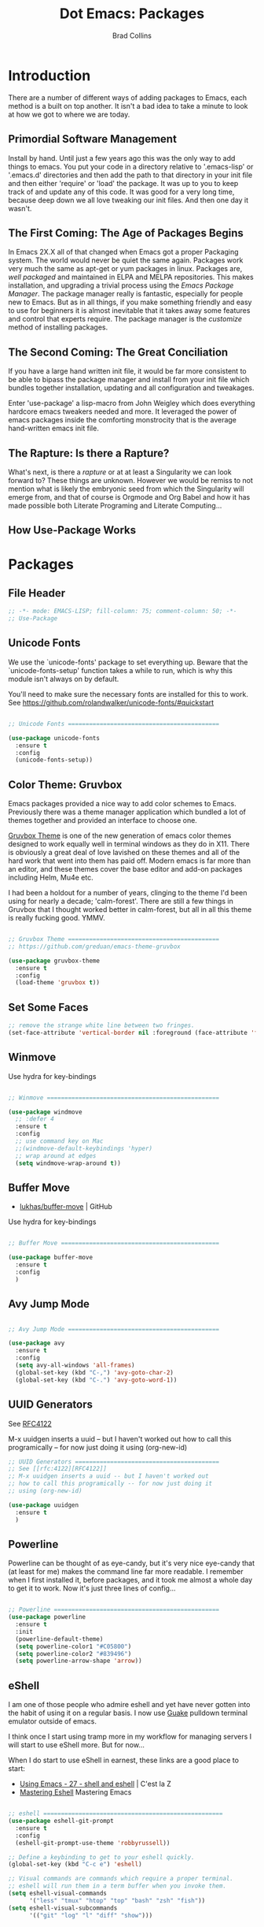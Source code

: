 #+TITLE:Dot Emacs:  Packages
#+AUTHOR: Brad Collins
#+EMAIL: brad@chenla.la
#+PROPERTY: header-args    :results drawer  :tangle emacs-packages.el

* Introduction

There are a number of different ways of adding packages to Emacs, each
method is a built on top another.  It isn't a bad idea to take  a
minute to look at how we got to where we are today.

** Primordial Software Management

Install by hand.  Until just a few years ago this was the only way to
add things to emacs.  You put your code in a directory relative to
'.emacs-lisp' or '.emacs.d' directories and then add the path to that
directory in your init file and then either 'require' or 'load' the
package.  It was up to you to keep track of and update any of this
code.  It was good for a very long time, because deep down we all love
tweaking our init files.  And then one day it wasn't.  

** The First Coming: The Age of Packages Begins

In Emacs 2X.X all of that changed when Emacs got a proper Packaging
system.  The world would never be quiet the same again. Packages work
very much the same as apt-get or yum packages in linux.  Packages are,
/well packaged/ and maintained in ELPA and MELPA repositories.  This
makes installation, and upgrading a trivial process using the /Emacs
Package Manager/.  The package manager really is fantastic, especially
for people new to Emacs.  But as in all things, if you make something
friendly and easy to use for beginners it is almost inevitable that it
takes away some features and control that experts require.  The
package manager is the /customize/ method of installing packages.

** The Second Coming: The Great Conciliation

If you have a large hand written init file, it would be far more
consistent to be able to bipass the package manager and install from
your init file which bundles together installation, updating and all
configuration and tweakages.

Enter 'use-package' a lisp-macro from John Weigley which does
everything hardcore emacs tweakers needed and more.  It leveraged the
power of emacs packages inside the comforting monstrocity that is the
average hand-written emacs init file.

** The Rapture: Is there a Rapture?  

What's next, is there a /rapture/ or at at least a Singularity we can
look forward to?  These things are unknown.  However we would be
remiss to not mention what is likely the embryonic seed from which the
Singularity will emerge from, and that of course is Orgmode and Org
Babel and how it has made possible both Literate Programing and
Literate Computing...

** How Use-Package Works

* Packages
** File Header 

#+begin_src emacs-lisp
;; -*- mode: EMACS-LISP; fill-column: 75; comment-column: 50; -*-
;; Use-Package
#+end_src

** Unicode Fonts

We use the `unicode-fonts' package to set everything up. Beware that
the `unicode-fonts-setup' function takes a while to run, which is why
this module isn't always on by default.

You'll need to make sure the necessary fonts are installed for this to
work. See https://github.com/rolandwalker/unicode-fonts/#quickstart

#+begin_src emacs-lisp

;; Unicode Fonts ===========================================

(use-package unicode-fonts
  :ensure t
  :config
  (unicode-fonts-setup))

#+end_src


** Color Theme: Gruvbox

Emacs packages provided a nice way to add color schemes to Emacs.
Previously there was a theme manager application which bundled a lot
of themes together and provided an interface to choose one.

[[https://github.com/greduan/emacs-theme-gruvbox][Gruvbox Theme]] is one of the new generation of emacs color themes
designed to work equally well in terminal windows as they do in X11.
There is obviously a great deal of love lavished on these themes and
all of the hard work that went into them has paid off.  Modern emacs
is far more than an editor, and these themes cover the base editor and
add-on packages including Helm, Mu4e etc.

I had been a holdout for a number of years, clinging to the theme I'd 
been using for nearly a decade; 'calm-forest'.  There are still a few
things in Gruvbox that I thought worked better in calm-forest, but all
in all this theme is really fucking good.  YMMV.

#+begin_src emacs-lisp

;; Gruvbox Theme ===========================================
;; https://github.com/greduan/emacs-theme-gruvbox

(use-package gruvbox-theme
  :ensure t
  :config
  (load-theme 'gruvbox t))

#+end_src


** Set Some Faces

#+begin_src emacs-lisp
;; remove the strange white line between two fringes.
(set-face-attribute 'vertical-border nil :foreground (face-attribute 'fringe :background))
#+end_src

** Winmove

Use hydra for key-bindings

#+begin_src emacs-lisp

;; Winmove =================================================

(use-package windmove
  ;; :defer 4
  :ensure t
  :config
  ;; use command key on Mac
  ;;(windmove-default-keybindings 'hyper)
  ;; wrap around at edges
  (setq windmove-wrap-around t))

#+end_src


** Buffer Move

 - [[https://github.com/lukhas/buffer-move][lukhas/buffer-move]] | GitHub

Use hydra for key-bindings

#+begin_src emacs-lisp

;; Buffer Move =============================================

(use-package buffer-move
  :ensure t
  :config
  )
#+end_src


** Avy Jump Mode

#+begin_src emacs-lisp

;; Avy Jump Mode ===========================================

(use-package avy
  :ensure t
  :config
  (setq avy-all-windows 'all-frames)
  (global-set-key (kbd "C-,") 'avy-goto-char-2)
  (global-set-key (kbd "C-.") 'avy-goto-word-1))

#+end_src

** UUID Generators

See [[rfc:4122][RFC4122]]

M-x uuidgen inserts a uuid -- but I haven't worked out how to call
this programically -- for now just doing it using (org-new-id)


#+begin_src emacs-lisp
;; UUID Generators =========================================
;; See [[rfc:4122][RFC4122]]
;; M-x uuidgen inserts a uuid -- but I haven't worked out
;; how to call this programically -- for now just doing it
;; using (org-new-id)

(use-package uuidgen
  :ensure t
  )

#+end_src


** Powerline

Powerline can be thought of as eye-candy, but it's very nice eye-candy
that (at least for me) makes the command line far more readable.  I
remember when I first installed it, before packages, and it took me
almost a whole day to get it to work.  Now it's just three lines of
config...

#+begin_src emacs-lisp

;; Powerline ===============================================
(use-package powerline
  :ensure t
  :init
  (powerline-default-theme)
  (setq powerline-color1 "#C05800")
  (setq powerline-color2 "#839496")
  (setq powerline-arrow-shape 'arrow))

#+end_src

** eShell

I am one of those people who admire eshell and yet have never gotten
into the habit of using it on a regular basis. I now use [[https://github.com/Guake/guake][Guake]]
pulldown terminal emulator outside of emacs.

I think once I start using tramp more in my workflow for managing
servers I will start to use eShell more.  But for now...

When I do start to use eShell in earnest, these links are a good place
to start:

 - [[http://cestlaz.github.io/posts/using-emacs-27-shell/#.WKFrkbMxVph][Using Emacs - 27 - shell and eshell]] | C'est la Z
 - [[https://www.masteringemacs.org/article/complete-guide-mastering-eshell][Mastering Eshell]] Mastering Emacs

#+begin_src emacs-lisp

;; eshell ===================================================
(use-package eshell-git-prompt
  :ensure t
  :config
  (eshell-git-prompt-use-theme 'robbyrussell))

;; Define a keybinding to get to your eshell quickly.
(global-set-key (kbd "C-c e") 'eshell)

;; Visual commands are commands which require a proper terminal.
;; eshell will run them in a term buffer when you invoke them.
(setq eshell-visual-commands
      '("less" "tmux" "htop" "top" "bash" "zsh" "fish"))
(setq eshell-visual-subcommands
      '(("git" "log" "l" "diff" "show")))

#+end_src

** EMMS

EMMS is the Emacs Multi-Media System.  EMMS has been around a while
and is still in active development.  I've played with it a couple of
times, but it doesn't seem to be to handle very large media
collections like mine.  My music alone is nearly two terrabytes.

Every other year or so, I stumble across it and try it again.  At the
moment it doesn't fit my needs so it's commented out until next time.

Good places to start, when /playing/ around with it:

  - [[https://www.gnu.org/software/emms/][Emacs Multimedia System]] | EMMS Home on gnu.org
  - [[https://www.emacswiki.org/emacs/EMMS][EMMS]] | Emacs Wiki

#+begin_src emacs-lisp

;; emms ====================================================

;;(use-package emms
;;  :ensure t
;;  :config
;;  (progn
;;    (emms-standard)
;;    (emms-default-players)
;;    (setq emms-playlist-buffer-name "Music-EMMS")
;;    (setq emms-source-file-default-directory "/media/deerpig/green/music")))

#+end_src

** WC-Org

Displays word count in modeline of org buffers.

Can be customized using `defcustom wc-linemode-format'

See http://ireal.blog/?p=6722


#+begin_src emacs-lisp

;; WC-Org ==================================================
;; (add-hook 'org-mode-hook 'wc-mode)
;; Displays word count in modeline of org buffers.
;; Can be customized using `defcustom wc-linemode-format'
;; See http://ireal.blog/?p=6722

(use-package wc-mode
  :ensure t
  )

#+end_src

** Org Wiki

;; Org-wiki ================================================

;; (use-package org-wiki
;;   :ensure t
;;   :init
;;   )

;; https://github.com/caiorss/org-wiki

 ;; (let ((url "https://raw.githubusercontent.com/caiorss/org-wiki/master/org-wiki.el"))     
 ;;       (with-current-buffer (url-retrieve-synchronously url)
 ;; 	(goto-char (point-min))
 ;; 	(re-search-forward "^$")
 ;; 	(delete-region (point) (point-min))
 ;; 	(kill-whole-line)
 ;; 	(package-install-from-buffer)))


** Org Ref

Org-Ref is nothing short of mindblowing!  

#+begin_quote
org-ref: citations, cross-references, indexes, glossaries and bibtex
utilities for org-mode
#+end_quote

And yet I'm not using it... yet.  But I have a good excuse :)

References are an important part of what we will integrate into BMF.
At present I maintain a BibTex database like many other scholars and
scientists.  But my next step will be to convert the BibTex database
into a literate BibTex database -- where each reference will be a
separate heading and include a lot more information than you can
presently keep inside BibTex.  The idea is to then tangle the file so
that a traditional BibTex database is generated.  That's not
difficult, but I am still not sure how this will interact with Org-Ref
which is very much based on the BibTex textfile database world.  There
are so many cool lookup tools in Org-Ref that I want to work out how
to be able to add references from Org-Ref and still have a primary
reference database that will be using BMF Literate References.

So until I can set aside a block of time to tackle this, it will
remain commented out :(

When I do tackle it, this is where to begin:

  - [[https://github.com/jkitchin/org-ref][Org-Ref]] | jkitchin GitHub
  - [[https://www.youtube.com/watch?v=2t925KRBbFc][Org Ref]] | YouTube

#+begin_src emacs-lisp

;; Org-Ref =================================================
;; 
;; Org-ref is for interactively adding references to org documents
;; as they are being composed and exported.

;; (use-package org-ref
;;   :ensure t
;;   :config
;;   (setq reftex-default-bibliography '("~/org/biblio.bib"))
;;   (setq org-ref-ref-library 'org-ref-helm-cite)
  
;;   (setq org-ref-bibliography-notes    "~/org/biblio.bib"
;; 	org-ref-default-bibliography  "~/org/bibtex-pdfs"
;; 	org-ref-pdf-directory         "~/htdocs/lib")

;;   (setq bibtex-completion-bibliography "~/org/biblio.bib"
;; 	bibtex-completion-library-path "~/htdocs/lib"
;; 	bibtex-completion-notes-path   "~/org")
  
  ;; open pdf with system pdf viewer (works on mac)
  ;; (setq bibtex-completion-pdf-open-function
  ;; 	(lambda (fpath)
  ;; 	  (start-process "open" "*open*" "open" fpath)))
;;  )

#+end_src


** SSH

#+begin_src emacs-lisp

;; SSH =====================================================

;; may or may not help emacs not prompt for ssh key passphrases

(use-package exec-path-from-shell
  :ensure t
  :config
  (exec-path-from-shell-copy-env "SSH_AGENT_PID")
  (exec-path-from-shell-copy-env "SSH_AUTH_SOCK"))

#+end_src

** Which Key

which-key is a minor mode for Emacs that displays the key bindings
following your currently entered incomplete command (a prefix) in a
popup.

This cuts down on the need for a many hydras.  I love hydra but it's
better at creating little alternate universes to do specialized
things.

home: [[https://github.com/justbur/emacs-which-key][emacs-which-key]] | github
      [[http://irreal.org/blog/?p=5156][Which Key]] | Irreal

#+begin_src emacs-lisp
(use-package which-key
  :ensure t
  :config 
  (which-key-setup-side-window-right)
  (which-key-mode)
)
#+end_src

#+RESULTS:
: t

** Git Packages

 - [[http://www.wikemacs.org/wiki/Git#Colorize_Dired_output_depending_on_the_file_git_status][Git]] | WikEmacs


#+begin_src emacs-lisp
;; GIT Packages ============================================
#+end_src
*** Git Library

#+begin_src emacs-lisp
(use-package git
  :ensure t)
#+end_src

*** Magit

Magit, along with Orgmode and Helm have transformed the way I use
Emacs more than perhaps any other.  But there is a learning curve --
but most of that learning curve is getting your head around Git and
how to /think/ in Git and make it part of nearly every moment of your
workflow. 

Magit actually makes learning and integrating Git into your life far
easier, even though I still only use a fraction of the power of what
Git and Magit can do.

Hmmmm. for someone who doesn't like learning tech skills from YouTube,
there sure are a lot of emacs videos of late.  The thing is, the
videos /aren't/ a good to learn new things.  But they are good at
showing what's possible and demonstrate workflow that is difficult to
do in a document.

Git is one of those subjects where videos can help visualize workflow
and useage patterns.  And if you think I'm rationalizing.... well,
that's my story and I'm sticking to it.

More info & Videos: 

  - [[https://www.youtube.com/watch?v=D1SJ6mFWYyA][Productive Emacs: Magit]] | YouTube

I'm starting to get the hang of simple rebasing, but squashing and
splitting are still beyond me.  These are good places to start:

  - [[https://www.youtube.com/watch?v=vQO7F2Q9DwA&feature=youtu.be][Magit Rebasing]] | YouTube
  - [[http://irreal.org/blog/?p=5514][Rewriting Git History with Rebase in Magit]] | Irreal

Merging diffs is the bane of my existence.  I'm still struggling to
effectively use both smerge and ediff in Magit.  These links are good
starting places:

  - [[http://irreal.org/blog/?p=5651][Merging with smerge]] | Irreal
  - [[https://coderwall.com/p/mcrwag/use-magit-ediff-to-resolve-merge-conflicts][Use magit-ediff to resolve merge conflicts]] | Coderwall
 

#+begin_src emacs-lisp

;; Magit ---------------------------------------------------

(use-package magit
  :ensure t
  :bind
  ("C-x g" . magit-status)
  ("C-x M-g" . magit-dispatch-popup))

#+end_src

*** Git Gutter

Git gutter is a minor mode that indicates lines, in the left-side
/gutter/ of the window that have been added or deleted or changed
since the last comit in a Git repository.

After you've used this for a couple of days you start to wonder how
you ever lived without it.

:home: https://github.com/syohex/emacs-git-gutter

#+begin_src emacs-lisp

;; Git-Gutter ----------------------------------------------
;; :home: https://github.com/syohex/emacs-git-gutter
(use-package git-gutter
  :ensure t
  :config
  ;; use globally
  (global-git-gutter-mode +1)
  ;; add hook if you want to only use for specific modes
  (add-hook 'ruby-mode-hook 'git-gutter-mode)
  (add-hook 'python-mode-hook 'git-gutter-mode))

#+end_src

*** Magithub

Magithub allows you to create new repos in GitHub from within emacs.
I haven't really felt the need for this, though lately I'm been
creating a lot of new GitHub repos.  But I still have it commented out
until I feel the need.

#+begin_src emacs-lisp

;; Magithub ------------------------------------------------
;; SEE: http://jr0cket.co.uk/2017/02/spacemacs-using-magit-with-github.html
;;
;; requires installation of hub, see: https://hub.github.com/
;; which I'm not quite ready to do.

;; (use-package magithub
;;   :ensure t
;;   :after magit
;;   :config (magithub-feature-autoinject t))

#+end_src

*** Git Time Machine

 - [[https://github.com/pidu/git-timemachine][pidu/git-timemachine]] | GitHub


  - p :: Visit previous historic version
  - n :: Visit next historic version
  - w :: Copy the abbreviated hash of the current historic version
  - W :: Copy the full hash of the current historic version
  - g :: Goto nth revision
  - q :: Exit the time machine.

#+begin_src emacs-lisp

;; Git Timemachine -----------------------------------------

(use-package  git-timemachine
  :ensure t
)

#+end_src
*** Dired K

Highlights contents of git repository directories in dired like in [[https://github.com/supercrabtree/k][k]]
in z-shell.

After you get used to git-gutter this is the next logical step.  I
like it, but would like to see the option of having a view mode that
matched git-gutter.  But then again perhaps not.

I also like the human readable size colors which go from green to red,
indicating the file size.  And having timestamps that gradually fade
is very nice as well.

- [[https://github.com/syohex/emacs-dired-k][syohex/emacs-dired-k]] | GitHub


#+begin_src emacs-lisp
;; Dired K =================================================

(use-package dired-k
  :ensure t
  :config 
  (setq dired-k-human-readable t)
  (define-key dired-mode-map (kbd "K") 'dired-k)
  ;; You can use dired-k alternative to revert-buffer
  (define-key dired-mode-map (kbd "g") 'dired-k)

  ;; always execute dired-k when dired buffer is opened
  (add-hook 'dired-initial-position-hook 'dired-k)

  (add-hook 'dired-after-readin-hook #'dired-k-no-revert))
#+end_src


** Yas-snippet


Clone AndreaCrotti's yasnippet collection:

   https://github.com/AndreaCrotti/yasnippet-snippets.git 

I put the directories under the ~/.dotfiles/emacs.d/ directory so that
snippets are kept in sync between boxes.  yasmate snippets end in an
underscore -- so in an org file, dot_ and then <TAB> will insert the
snippets.  Install all custom snippets into the snippets directory
when you hit C-c C-c when you create a new snippet and then run M-x
yas-reload-all.  M-x yasnippet-describe-tables will show available
snippets for the mode you are in.

#+begin_src emacs-lisp
  ;; YASNIPPET ================================================

  (use-package yasnippet
    :ensure t
    :config
      (setq yas-snippet-dirs
        '("~/.emacs.d/yasmate/"))
     ;;     "~/.emacs.d/bootstrap/"))
    (setq warning-suppress-types '(yasnippet backquote-change))
    ;;(add-to-list 'warning-suppress-types '(yasnippet backquote-change))
    ;;(define-key yas-minor-mode-map (kbd "<tab>") 'yas-expand)
    ;;(define-key yas-minor-mode-map (kbd "TAB") 'yas-expand)
    )

    (yas-global-mode 1)
    (yas-reload-all)
#+end_src

** Programing Languages

#+begin_src emacs-lisp

;; Programing Languages ====================================
;; Except Lisp, which has it's own file.

#+end_src

*** PHP


#+begin_src emacs-lisp

;; PHP =====================================================

(use-package php-mode
  :ensure t
  )

#+end_src

*** Ruby

#+begin_src emacs-lisp

;; Ruby ====================================================

(use-package ruby-mode
  :ensure t
  :mode "\\.rb\\'"
  :interpreter "ruby")

#+end_src

*** Python

#+begin_example

;; Python ==================================================

(use-package python-mode
  :ensure t)

#+end_example

** Dictionaries

#+begin_src emacs-lisp

;; Dictionaries and Word Definitions =======================

;; Define Word 
;; looks up definition online in word-nik
;; (use-package define-word
;;   :ensure t
;;   )
 (use-package dictionary
   :ensure t
   )

#+end_src

** Boxquote

#+begin_src emacs-lisp

;; Boxquote =================================================

(use-package boxquote
  :ensure t )

#+end_src

** Lorem ipsum

#+begin_src emacs-lisp

;; Lorem ipsum ==============================================

(use-package lorem-ipsum
  :ensure t)

#+end_src

** Twittering Mode

#+begin_src emacs-lisp

;; Twittering ===============================================

  (use-package twittering-mode
  :ensure t
  :config
  (setq twittering-use-master-password t)
  (setq twittering-icon-mode t)         ; Show icons
  (setq twittering-timer-interval 300)  ; Update timeline each 300 seconds
  (setq twittering-url-show-status nil) ; Keeps the echo area from
 				        ; showing all the http processes
  )

#+end_src

** Elfeed


 - [[https://github.com/skeeto/elfeed][skeeto/elfeed]]  | Github
 - [[https://github.com/algernon/elfeed-goodies][elfeed-goodies]] | Github
 - [[https://github.com/remyhonig/elfeed-org][elfeed-org]]     | Github
 - [[http://cestlaz.github.io/posts/using-emacs-29%20elfeed/#.WK-eQLMxVph][Using Emacs #29 -elfeed part 1]] | C'est la Z

 - [[http://nullprogram.com/blog/2013/11/26/][Elfeed Tips and Tricks]] | null program

#+begin_src emacs-lisp

  ;; elfeed =================================================

  (setq elfeed-db-directory "~/.elfeed")

  (use-package elfeed
    :ensure t
  ;;  :config
  ;;  (setq elfeed-search-filter "@6-months-ago +unread")
    :bind (:map elfeed-search-mode-map
		("q" . bjm/elfeed-save-db-and-bury)
		("Q" . bjm/elfeed-save-db-and-bury)
		("j" . hydra-elfeed/body)
		("J" . hydra-elfeed/body)))

		;;("m" . elfeed-toggle-star)
		;;("M" . elfeed-toggle-star)


  (defun elfeed-mark-all-as-read ()
	(interactive)
	(mark-whole-buffer)
	(elfeed-search-untag-all-unread))

  ;;functions to support syncing .elfeed between machines
  ;;makes sure elfeed reads index from disk before launching
  (defun bjm/elfeed-load-db-and-open ()
    "Wrapper to load the elfeed db from disk before opening"
    (interactive)
    (elfeed-db-load)
    (elfeed)
    (elfeed-search-update--force))

  ;;write to disk when quiting
  (defun bjm/elfeed-save-db-and-bury ()
    "Wrapper to save the elfeed db to disk before burying buffer"
    (interactive)
    (elfeed-db-save)
    (quit-window))

  ;; (defalias 'elfeed-toggle-star
  ;;   (elfeed-expose #'elfeed-search-toggle-all 'star))


  ;; elfeed goodies ======================================

  (use-package elfeed-goodies
    :ensure t
    :init
    (setq elfeed-goodies/entry-pane-position (quote bottom))
    :config
    (elfeed-goodies/setup))

  ;; elfeed-org ==========================================

  (use-package elfeed-org
    :ensure t
    :config
    (elfeed-org)
    (setq rmh-elfeed-org-files (list "~/org/elfeed.org")))

#+end_src

#+RESULTS:
:RESULTS:
t
:END:

** Color Themes

Do I really need this anymore?  If I do this should be moved up with
the Gruvbox section.

#+begin_src emacs-lisp

;; Color Themes ============================================

;; to choose a theme interactively -- M-x color-theme-select
(use-package color-theme
  :ensure t
  )

#+end_src

** WebDev Packages

#+begin_src emacs-lisp

;; WebDev ==================================================

#+end_src

*** nXML Mode

nXML Mode should be now part of emacs -- mXML is still best for
working with XML, but Web-Mode is better for WebDev.

*** HTML Tidy

#+begin_src emacs-lisp

;; HTML Tidy -----------------------------------------------

(use-package tidy
  :ensure t
  )

#+end_src

*** RelaxNG


#+begin_src emacs-lisp

;; RelaxNG Mode --------------------------------------------

(use-package rnc-mode
  :ensure t
  )

#+end_src

*** Htmlize

#+begin_src emacs-lisp

;; Htmlize -------------------------------------------------

(use-package htmlize
  :ensure t
  )

#+end_src


*** Web Mode

#+begin_src emacs-lisp
;; Web-Mode ------------------------------------------------
;;
;; Replacement for html mode.
;;
;; See:
;; :url: http://web-mode.org/ ;; home page
;; :url: http://cestlaz.github.io/posts/using-emacs-21-web-mode/#.WC0t1LMxVhF
(use-package web-mode
    :ensure t
    :config
	 (add-to-list 'auto-mode-alist '("\\.html?\\'" . web-mode))
	 (setq web-mode-engines-alist
	       '(("django"    . "\\.html\\'"))) ;; use for liquid (jekyll)
	 (setq web-mode-ac-sources-alist
	       '(("css" . (ac-source-css-property))
		 ("html" . (ac-source-words-in-buffer ac-source-abbrev))))

(setq web-mode-enable-auto-closing t)
(setq web-mode-enable-auto-quoting t))

#+end_src


*** Rainbow Mode

Once you start using it, you wonder how you every worked with CSS
without it....

#+begin_src emacs-lisp

;; Rainbow mode --------------------------------------------

(use-package rainbow-mode
  :ensure t
  :config
   (autoload 'rainbow-mode "rainbow" nil t nil)
   (add-hook 'css-mode-hook
	     (lambda ()
	       (rainbow-mode 1)))
  )

#+end_src

*** CSS Mode


#+begin_src emacs-lisp

;; CSS Mode ------------------------------------------------

(use-package css-mode
  :ensure t
  :init
  (defalias 'apropos-macrop 'macrop)
  (autoload 'css-mode "css-mode")
  (setq auto-mode-alist       
    (cons '("\\.css\\'" . css-mode) auto-mode-alist))
  )

#+end_src

** CSV Mode

#+begin_src emacs-lisp

;; CSV Mode ================================================

(use-package csv-mode
  :ensure t
  )

#+end_src

** Findr

Do we need this?  Using Helm as find interface

#+begin_src emacs-lisp

;; findr ===================================================

(use-package findr
  :ensure t
  )

#+end_src


** WWTime

#+begin_src emacs-lisp

;; wwtime ==================================================
(use-package wwtime
  :ensure t
  )

#+end_src

** JSON 

Move up with WebDev?

#+begin_src emacs-lisp

;; JSON ====================================================

(use-package json
  :ensure t
  )


#+end_src

** Chef & Cucumber
#+begin_src emacs-lisp

;; Chef & Cucumber =========================================

#+end_src

*** Chef

#+begin_src emacs-lisp

;; Chef ----------------------------------------------------

(use-package chef-mode
  :ensure t
  )

#+end_src

*** Cucumber
#+begin_src emacs-lisp

;; Cucumber ------------------------------------------------

;; (edit .feature files)
(use-package feature-mode
  :ensure t)

#+end_src

** Emacs Lisp Development
#+begin_src emacs-lisp

;; Emacs Lisp Development ==================================

#+end_src

*** Cask
#+begin_src emacs-lisp

;; Cask ----------------------------------------------------

;; (project package management for elisp)
(use-package cask
  :ensure t
  )

#+end_src


*** Ecukes

#+begin_src emacs-lisp

;; Ecukes --------------------------------------------------

;; (cucumber like tests for elisp)
(use-package ecukes
  :ensure t
  )

#+end_src

** Expand-Region

As Mike Zamansky promised, it's really easy to fall in love with this
package.  People outside of emacs don't need to mark regions for
anything accept cut and paste.  In Emacs that's just a common
use-case.

By default it is bound to C-=.

  - [[https://github.com/magnars/expand-region.el][Expand-Region.el]] | GitHub
  - [[http://cestlaz.github.io/posts/using-emacs-17-misc/#.WKhJdbMxVhE][Using Emacs 17 - misc small packages]] | C'est la Z

#+begin_src emacs-lisp

;; Expand Region ===========================================
;; expand the marked region in semantic increments 
;; (negative prefix to reduce region)
;; Bound to C-= by default

(use-package expand-region
:ensure t
:config 
(global-set-key (kbd "C-=") 'er/expand-region))

#+end_src

#+RESULTS:
:RESULTS:
t
:END:

** Hungry Delete

I had tried hungry delete a few years ago, or it might have been
something else that did the same thing and didn't like.  I think it
/was/ just a function that I found on EmacsWiki back in the day.

The /package/ Hungry Delete adds a lot of smarts to concept, and
mostly does what you intend to do.  But it does have a little learning
curve.  If you have say four blank lines and you want to delete all
but one, hungry delete will eat all four and you'll have to add in the
extra line again.  That still saves three keystrokes.

I'll try it out for a while and see if it's a keeper or not.

  - [[https://github.com/nflath/hungry-delete][hungry-delete]] | GitHub
  - [[http://cestlaz.github.io/posts/using-emacs-17-misc/#.WKhJdbMxVhE][Using Emacs 17 - misc small packages]] | C'est la Z

#+begin_src emacs-lisp

;; Hungry Delete ===========================================
;; deletes all the whitespace when you hit backspace or delete
(use-package hungry-delete
:ensure t
:config
(global-hungry-delete-mode))

#+end_src

#+RESULTS:
:RESULTS:
t
:END:

** iEdit

iEdit allows you to edit all instances of a marked region in a buffer.

I've tried multiple cursors, but it is too finicky for my tastes, as
Mike Zamansky said, /iedit combined with narrow region works very
well.

However, I don't use the function from Endless Parenthesis, I had used
it a few years ago -- but now that I'm using which-key, the whole
narrowing keymap pops up using C-x n.

In Org mode, I've set up to use speed keys to narrow-widen, which I
use all the time.  So, taken together, I am happy with the setup and
all I have to remember is C-x n n/w to narrow, highlight the text to
edit and then C-; and you're good to go.

 - [[https://github.com/victorhge/iedit][iedit]] | GitHub
 - [[http://cestlaz.github.io/posts/using-emacs-18-narrow/#.WKlrKLMxVph][Using Emacs - 18 - Narrowing and iedit]] | C'est la Z
 - [[http://endlessparentheses.com/emacs-narrow-or-widen-dwim.html][Emacs narrow-or-widen-dwim]] | Endless Parentheses

#+begin_src emacs-lisp

;; iEdit ===================================================
;; edit all instances of a marked region in a buffer
;; bound to C-;
(use-package iedit
  :ensure t)
#+end_src

#+RESULTS:
:RESULTS:
nil
:END:

** Beacon Mode

Another tip from Mike Zamansky.  I had my doubts by it really is
pretty cool and does help you keep track of the curser when you
scroll (when you scroll -- not when you move the cursor which would be
annoying).

  - [[https://github.com/Malabarba/beacon][beacon]] | GitHub
  - [[http://cestlaz.github.io/posts/using-emacs-17-misc/#.WKhJdbMxVhE][Using Emacs 17 - misc small packages]] | C'est la Z

#+begin_src emacs-lisp

;; Beacon Mode =============================================
;; flashes the cursor's line when you scroll

(use-package beacon
:ensure t
:config
(beacon-mode 1)
; this color looks good for the zenburn theme but not for the one
; I'm using for the videos
(setq beacon-color "#666600")
)
#+end_src

#+RESULTS:
:RESULTS:
t
:END:
** Nyan Mode

Okay, this was stupid, installed it because I was bored, and yes it
shows the famous pop-tart cat in your mode-line.  It's really not
worth it.  But someone at work thought that nyan-cat was an emacs
thing and I thought, no.  But I wouldn't be surprised it if was.

Can't work out how to kill it.  Well, it won't be loaded when I
reboot, so there is that....

NOT tangled.

#+begin_src emacs-lisp :tangle no
(use-package  nyan-mode
 :ensure 
 :config
(nyan-mode 1))
#+end_src

#+RESULTS:
:RESULTS:
t
:END:
** Calfw 

There is a package available for GCal integration as well.

  - [[https://github.com/kiwanami/emacs-calfw][kiwanami/emacs-calfw]] | GitHub
  - [[http://jameswilliams.be/blog/2016/01/11/Taming-Your-GCal.html][Taming Google Calendar With Org-Mode]]

This has been a 


#+begin_src emacs-lisp

  ;; Calfw ===================================================

  (use-package calfw
    :ensure t 
    :config
     (require 'calfw-org)
     (setq cfw:org-overwrite-default-keybinding t)
     ;;(setq cfw:org-agenda-schedule-args '(:timestamp))

     (define-key global-map "\C-cq" 'cfw:open-org-calendar)
  )


     (setq calendar-day-name-array
	["日" "月" "火" "水" "木" "金" "土"])

     ;; Default setting
     (setq cfw:fchar-junction ?+
	cfw:fchar-vertical-line ?|
	cfw:fchar-horizontal-line ?-
	cfw:fchar-left-junction ?+
	cfw:fchar-right-junction ?+
	cfw:fchar-top-junction ?+
	cfw:fchar-top-left-corner ?+
	cfw:fchar-top-right-corner ?+ )

     ;; Unicode characters
     ;; (setq cfw:fchar-junction ?╋
     ;;       cfw:fchar-vertical-line ?┃
     ;;       cfw:fchar-horizontal-line ?━
     ;;       cfw:fchar-left-junction ?┣
     ;;       cfw:fchar-right-junction ?┫
     ;;       cfw:fchar-top-junction ?┯
     ;;       cfw:fchar-top-left-corner ?┏
     ;;       cfw:fchar-top-right-corner ?┓)

  (custom-set-faces
   '(cfw:face-title ((t (:foreground "darkgoldenrod3" :weight bold :height 2.0 :inherit variable-pitch))))
   '(cfw:face-header ((t (:foreground "maroon2" :weight bold))))
   '(cfw:face-sunday ((t :foreground "red" :weight bold)))
   '(cfw:face-saturday ((t :foreground "blue" :weight bold)))
   '(cfw:face-holiday ((t :background "grey10" :foreground "purple" :weight bold)))
   '(cfw:face-default-content ((t :foreground "green2" )))
   '(cfw:face-regions ((t :foreground "cyan")))
   '(cfw:face-day-title ((t :background "grey10")))
   '(cfw:face-today-title ((t :background "red4" :weight bold)))
   '(cfw:face-today ((t :foreground: "cyan" :weight bold)))
   '(cfw:face-select ((t :background "blue4")))
   '(cfw:face-toolbar-button-off ((t :foreground "cyan" :weight bold)))
   '(cfw:face-toolbar-button-on ((t :foreground "Gray50" :weight bold)))
  ;;  '(cfw:face-grid ((t :foreground "DarkGrey")))
  ;;  '(cfw:face-default-day ((t :weight bold :inherit cfw:face-day-title)))
  ;;  '(cfw:face-annotation ((t :foreground "RosyBrown" :inherit cfw:face-day-title)))
   )

#+end_src

#+RESULTS:
:RESULTS:
nil
:END:


** Chronos

 - [[https://github.com/dxknight/chronos][dxknight/chronos: Chronos]] | Github

#+begin_src emacs-lisp

;; Chronos =================================================
 (use-package chronos 
   :ensure t
   :init
 (setq chronos-expiry-functions '(chronos-buffer-notify
                                  chronos-dunstify))
)

#+end_src

#+RESULTS:
:RESULTS:
nil
:END:

** Helm-chronos

 - [[https://github.com/dxknight/helm-chronos][dxknight/helm-chronos]] | GitHub

#+begin_src emacs-lisp

;; Helm Chronos ============================================
 (use-package helm-chronos
   :ensure t
   :init
 (setq helm-chronos-standard-timers
   '( "   1/You Win!"
      "   2/Drink Beer!"
      "   4/Soak noodles"
      "  25/Pomodoro: Work on helm-chronos + 5/Pomodoro: Rest"))
)

#+end_src

#+RESULTS:
:RESULTS:
nil
:END:
